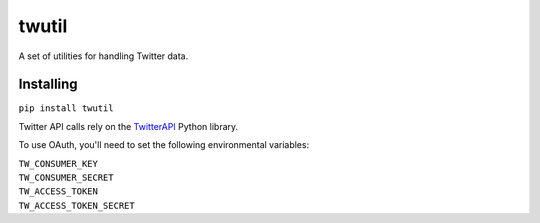 twutil
======

A set of utilities for handling Twitter data.

Installing
----------

``pip install twutil``

Twitter API calls rely on the
`TwitterAPI <https://github.com/geduldig/TwitterAPI>`__ Python library.

To use OAuth, you'll need to set the following environmental variables:

| ``TW_CONSUMER_KEY``
| ``TW_CONSUMER_SECRET``
| ``TW_ACCESS_TOKEN``
| ``TW_ACCESS_TOKEN_SECRET``
